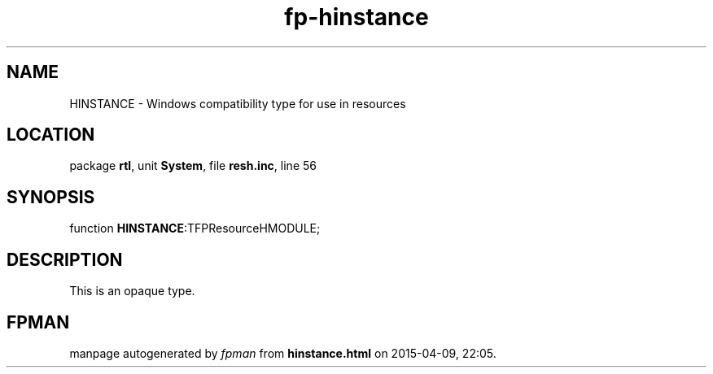 .\" file autogenerated by fpman
.TH "fp-hinstance" 3 "2014-03-14" "fpman" "Free Pascal Programmer's Manual"
.SH NAME
HINSTANCE - Windows compatibility type for use in resources
.SH LOCATION
package \fBrtl\fR, unit \fBSystem\fR, file \fBresh.inc\fR, line 56
.SH SYNOPSIS
function \fBHINSTANCE\fR:TFPResourceHMODULE;
.SH DESCRIPTION
This is an opaque type.


.SH FPMAN
manpage autogenerated by \fIfpman\fR from \fBhinstance.html\fR on 2015-04-09, 22:05.

